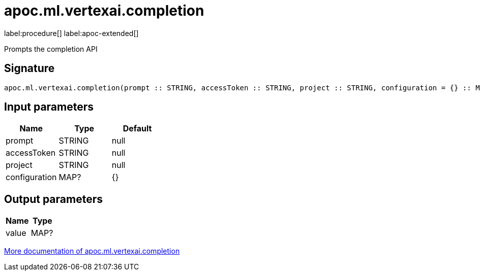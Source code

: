 = apoc.ml.vertexai.completion
:description: This section contains reference documentation for the apoc.ml.vertexai.completion procedure.

label:procedure[] label:apoc-extended[]

[.emphasis]
Prompts the completion API

== Signature

[source]
----
apoc.ml.vertexai.completion(prompt :: STRING, accessToken :: STRING, project :: STRING, configuration = {} :: MAP?) :: (value :: MAP?)
----

== Input parameters
[.procedures, opts=header]
|===
| Name | Type | Default
|prompt|STRING|null
|accessToken|STRING|null
|project|STRING|null
|configuration|MAP?|{}
|===

== Output parameters
[.procedures, opts=header]
|===
| Name | Type
|value|MAP?
|===

xref::ml/vertexai.adoc[More documentation of apoc.ml.vertexai.completion,role=more information]